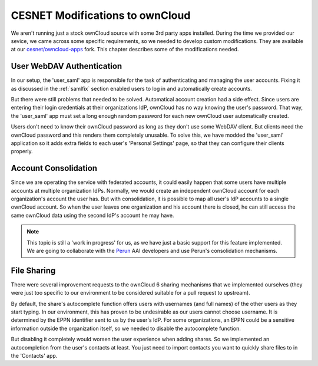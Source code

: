 .. _cesnet-modifications:

CESNET Modifications to ownCloud
================================

We aren't running just a stock ownCloud source
with some 3rd party apps installed. During the
time we provided our sevice, we came across some
specific requirements, so we needed to develop
custom modifications. They are available at
our `cesnet/owncloud-apps`_ fork. This chapter
describes some of the modifications needed.

User WebDAV Authentication
--------------------------

In our setup, the 'user_saml' app is responsible for the task
of authenticating and managing the user accounts. Fixing it
as discussed in the :ref:`samlfix` section enabled users
to log in and automatically create accounts.

But there were still problems that needed to be solved. Automatical
account creation had a side effect. Since users are entering their
login credentials at their organizations IdP, ownCloud has no
way knowing the user's password. That way, the 'user_saml' app must
set a long enough random password for each new ownCloud user
automatically created.

Users don't need to know their ownCloud password as long as they don't
use some WebDAV client. But clients need the ownCloud password and this
renders them completely unusable. To solve this, we have modded
the 'user_saml' application so it adds extra fields
to each user's 'Personal Settings' page, so that they can configure
their clients properly.

.. image:: images/modifications/setWDpwd.png

Account Consolidation
---------------------

Since we are operating the service
with federated accounts, it could easily happen
that some users have multiple accounts at multiple organization IdPs.
Normally, we would create an independent ownCloud account for each organization's
account the user has. But with consolidation, it is possible to map
all user's IdP accounts to a single ownCloud account. So when the user
leaves one organization and his account there is closed, he can still access
the same ownCloud data using the second IdP's account he may have.

.. NOTE::
	This topic is still a 'work in progress' for us, as we have just
	a basic support for this feature implemented. We are going to
	collaborate with the Perun_ AAI developers and use Perun's
	consolidation mechanisms.


File Sharing
------------

There were several improvement requests to the ownCloud 6 sharing
mechanisms that we implemented ourselves (they were just too specific
to our environment to be considered suitable for a pull request to upstream).

By default, the share's autocomplete function offers users with usernames (and full names)
of the other users as they start typing. In our environment, this has
proven to be undesirable as our users cannot choose username. It is determined
by the EPPN identifier sent to us by the user's IdP. For some organizations,
an EPPN could be a sensitive information outside the organization itself, so we needed
to disable the autocomplete function.

But disabling it completely would worsen the user experience when adding shares.
So we implemented an autocompletion from the user's contacts at least. You just need
to import contacts you want to quickly share files to in the 'Contacts' app.

.. links:

.. _`cesnet/owncloud-apps`: https://github.com/CESNET/owncloud-apps
.. _Perun: https://github.com/CESNET/perun
